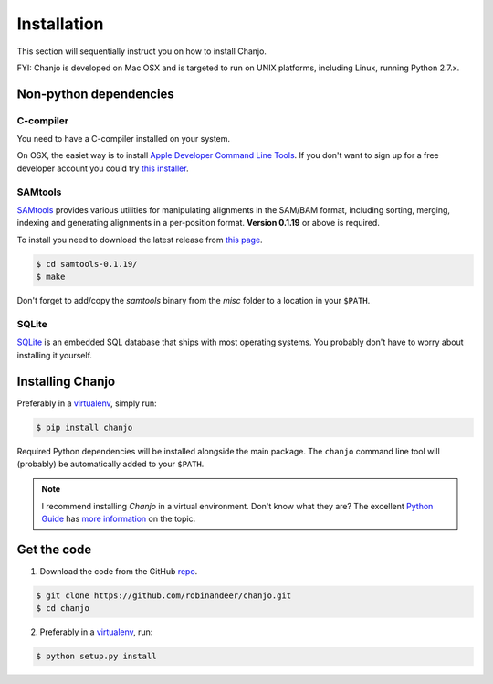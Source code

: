 ..  _installation:

Installation
================
This section will sequentially instruct you on how to install Chanjo.

FYI: Chanjo is developed on Mac OSX and is targeted to run on UNIX platforms, including Linux, running Python 2.7.x.

Non-python dependencies
------------------------
C-compiler
~~~~~~~~~~~
You need to have a C-compiler installed on your system.

On OSX, the easiet way is to install `Apple Developer Command Line Tools <https://developer.apple.com/downloads/index.action>`_. If you don't want to sign up for a free developer account you could try `this installer <https://github.com/kennethreitz/osx-gcc-installer>`_.

SAMtools
~~~~~~~~~~
`SAMtools <http://samtools.sourceforge.net/>`_ provides various utilities for manipulating alignments in the SAM/BAM format, including sorting, merging, indexing and generating alignments in a per-position format. **Version 0.1.19** or above is required.

To install you need to download the latest release from `this page <http://sourceforge.net/projects/samtools/files/>`_.

.. code-block:: console

  $ cd samtools-0.1.19/
  $ make

Don't forget to add/copy the `samtools` binary from the `misc` folder to a location in your ``$PATH``.

SQLite
~~~~~~~
`SQLite <http://www.sqlite.org/>`_ is an embedded SQL database that ships with most operating systems. You probably don't have to worry about installing it yourself.

Installing Chanjo
------------------
Preferably in a virtualenv_, simply run:

.. code-block:: console

    $ pip install chanjo

Required Python dependencies will be installed alongside the main package. The ``chanjo`` command line tool will (probably) be automatically added to your ``$PATH``.

.. note::

  I recommend installing `Chanjo` in a virtual environment. Don't know what they are? The excellent `Python Guide <http://docs.python-guide.org/en/latest/>`_ has `more information <http://docs.python-guide.org/en/latest/dev/virtualenvs/>`_ on the topic.

Get the code
-------------
1. Download the code from the GitHub `repo <https://github.com/robinandeer/chanjo/releases>`_.

.. code-block:: console

    $ git clone https://github.com/robinandeer/chanjo.git
    $ cd chanjo

2. Preferably in a virtualenv_, run:

.. code-block:: console

  $ python setup.py install

.. _virtualenv: http://www.virtualenv.org/en/latest/